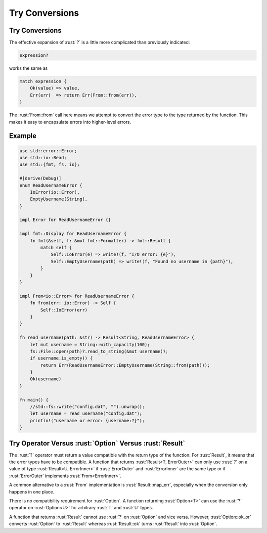 =================
Try Conversions
=================

-----------------
Try Conversions
-----------------

The effective expansion of :rust:`?` is a little more complicated than
previously indicated:

.. code:: rust

   expression?

works the same as

.. code:: rust

   match expression {
       Ok(value) => value,
       Err(err)  => return Err(From::from(err)),
   }

The :rust:`From::from` call here means we attempt to convert the error type
to the type returned by the function. This makes it easy to encapsulate
errors into higher-level errors.

---------
Example
---------

.. code:: rust

   use std::error::Error;
   use std::io::Read;
   use std::{fmt, fs, io};

   #[derive(Debug)]
   enum ReadUsernameError {
       IoError(io::Error),
       EmptyUsername(String),
   }

   impl Error for ReadUsernameError {}

   impl fmt::Display for ReadUsernameError {
       fn fmt(&self, f: &mut fmt::Formatter) -> fmt::Result {
           match self {
               Self::IoError(e) => write!(f, "I/O error: {e}"),
               Self::EmptyUsername(path) => write!(f, "Found no username in {path}"),
           }
       }
   }

   impl From<io::Error> for ReadUsernameError {
       fn from(err: io::Error) -> Self {
           Self::IoError(err)
       }
   }

   fn read_username(path: &str) -> Result<String, ReadUsernameError> {
       let mut username = String::with_capacity(100);
       fs::File::open(path)?.read_to_string(&mut username)?;
       if username.is_empty() {
           return Err(ReadUsernameError::EmptyUsername(String::from(path)));
       }
       Ok(username)
   }

   fn main() {
       //std::fs::write("config.dat", "").unwrap();
       let username = read_username("config.dat");
       println!("username or error: {username:?}");
   }

----------------------------------------------------------
Try Operator Versus :rust:`Option` Versus :rust:`Result`
----------------------------------------------------------

The :rust:`?` operator must return a value compatible with the return type
of the function. For :rust:`Result`, it means that the error types have to
be compatible. A function that returns :rust:`Result<T, ErrorOuter>` can
only use :rust:`?` on a value of type :rust:`Result<U, ErrorInner>` if
:rust:`ErrorOuter` and :rust:`ErrorInner` are the same type or if :rust:`ErrorOuter`
implements :rust:`From<ErrorInner>`.

A common alternative to a :rust:`From` implementation is
:rust:`Result::map_err`, especially when the conversion only happens in one
place.

There is no compatibility requirement for :rust:`Option`. A function
returning :rust:`Option<T>` can use the :rust:`?` operator on :rust:`Option<U>` for
arbitrary :rust:`T` and :rust:`U` types.

A function that returns :rust:`Result` cannot use :rust:`?` on :rust:`Option` and
vice versa. However, :rust:`Option::ok_or` converts :rust:`Option` to :rust:`Result`
whereas :rust:`Result::ok` turns :rust:`Result` into :rust:`Option`.
